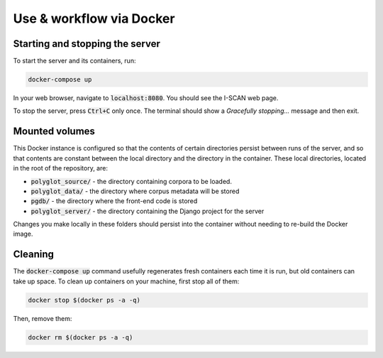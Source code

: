 .. _use_via_docker:

*************************
Use & workflow via Docker
*************************

Starting and stopping the server
================================

To start the server and its containers, run:

.. code-block:: bash

	docker-compose up

In your web browser, navigate to :code:`localhost:8080`. You should see the I-SCAN web page. 

To stop the server, press :code:`Ctrl+C` only once. The terminal should show a `Gracefully stopping...` message and then exit.

Mounted volumes
===============

This Docker instance is configured so that the contents of certain directories persist between runs of the server, and so that contents are constant between the local directory and the directory in the container. These local directories, located in the root of the repository, are:

* :code:`polyglot_source/` - the directory containing corpora to be loaded.
* :code:`polyglot_data/` - the directory where corpus metadata will be stored
* :code:`pgdb/` - the directory where the front-end code is stored
* :code:`polyglot_server/` - the directory containing the Django project for the server

Changes you make locally in these folders should persist into the container without needing to re-build the Docker image.

Cleaning
========

The :code:`docker-compose up` command usefully regenerates fresh containers each time it is run, but old containers can take up space. To clean up containers on your machine, first stop all of them:

.. code-block:: bash

	docker stop $(docker ps -a -q)

Then, remove them:

.. code-block:: bash

	docker rm $(docker ps -a -q)